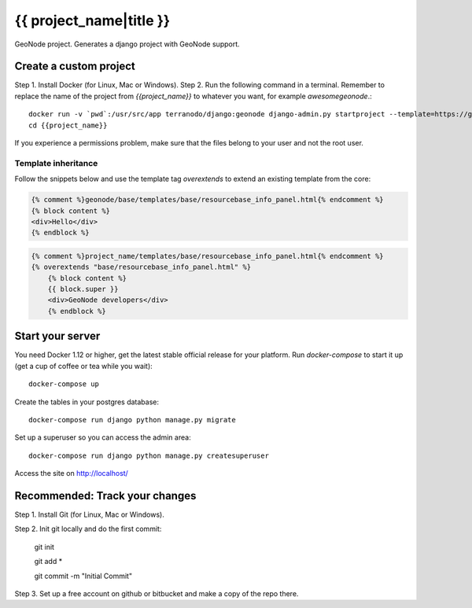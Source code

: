 {{ project_name|title }}
========================

GeoNode project. Generates a django project with GeoNode support.

Create a custom project
-----------------------

Step 1. Install Docker (for Linux, Mac or Windows).
Step 2. Run the following command in a terminal. Remember to replace the name of the project from `{{project_name}}` to whatever you want, for example `awesomegeonode`.::

    docker run -v `pwd`:/usr/src/app terranodo/django:geonode django-admin.py startproject --template=https://github.com/GeoNode/geonode-project/archive/docker.zip -epy,rst,yml {{project_name}}
    cd {{project_name}}

If you experience a permissions problem, make sure that the files belong to your user and not the root user.

Template inheritance
^^^^^^^^^^^^^^^^^^^^

Follow the snippets below and use the template tag `overextends` to extend an existing template from the core:

.. code-block:: django
 
 	{% comment %}geonode/base/templates/base/resourcebase_info_panel.html{% endcomment %}
	{% block content %}
	<div>Hello</div>
	{% endblock %}

.. code-block:: django

    {% comment %}project_name/templates/base/resourcebase_info_panel.html{% endcomment %}
    {% overextends "base/resourcebase_info_panel.html" %}
	{% block content %}
	{{ block.super }}
	<div>GeoNode developers</div>
	{% endblock %}

Start your server
----------------

You need Docker 1.12 or higher, get the latest stable official release for your platform. Run `docker-compose` to start it up (get a cup of coffee or tea while you wait)::

    docker-compose up

Create the tables in your postgres database::

    docker-compose run django python manage.py migrate

Set up a superuser so you can access the admin area::

    docker-compose run django python manage.py createsuperuser

Access the site on http://localhost/


Recommended: Track your changes
-----

Step 1. Install Git (for Linux, Mac or Windows).

Step 2. Init git locally and do the first commit:

    git init
    
    git add *
    
    git commit -m "Initial Commit"

Step 3. Set up a free account on github or bitbucket and make a copy of the repo there.

